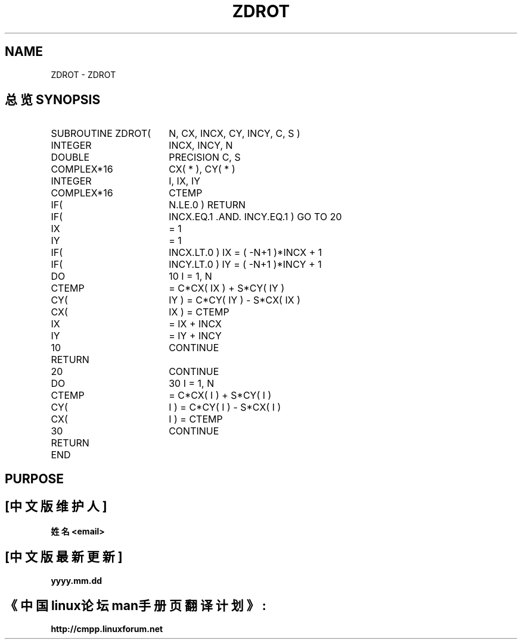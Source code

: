.TH ZDROT 3
.SH NAME
ZDROT \- ZDROT
.SH "总览 SYNOPSIS"
.TP 18
SUBROUTINE ZDROT(
N, CX, INCX, CY, INCY, C, S )
.TP 18
.ti +4
INTEGER
INCX, INCY, N
.TP 18
.ti +4
DOUBLE
PRECISION C, S
.TP 18
.ti +4
COMPLEX*16
CX( * ), CY( * )
.TP 18
.ti +4
INTEGER
I, IX, IY
.TP 18
.ti +4
COMPLEX*16
CTEMP
.TP 18
.ti +4
IF(
N.LE.0 )
RETURN
.TP 18
.ti +4
IF(
INCX.EQ.1 .AND. INCY.EQ.1 )
GO TO 20
.TP 18
.ti +4
IX
= 1
.TP 18
.ti +4
IY
= 1
.TP 18
.ti +4
IF(
INCX.LT.0 )
IX = ( -N+1 )*INCX + 1
.TP 18
.ti +4
IF(
INCY.LT.0 )
IY = ( -N+1 )*INCY + 1
.TP 18
.ti +4
DO
10 I = 1, N
.TP 18
.ti +4
CTEMP
= C*CX( IX ) + S*CY( IY )
.TP 18
.ti +4
CY(
IY ) = C*CY( IY ) - S*CX( IX )
.TP 18
.ti +4
CX(
IX ) = CTEMP
.TP 18
.ti +4
IX
= IX + INCX
.TP 18
.ti +4
IY
= IY + INCY
.TP 18
.ti +4
10
CONTINUE
.TP 18
.ti +4
RETURN
.TP 18
.ti +4
20
CONTINUE
.TP 18
.ti +4
DO
30 I = 1, N
.TP 18
.ti +4
CTEMP
= C*CX( I ) + S*CY( I )
.TP 18
.ti +4
CY(
I ) = C*CY( I ) - S*CX( I )
.TP 18
.ti +4
CX(
I ) = CTEMP
.TP 18
.ti +4
30
CONTINUE
.TP 18
.ti +4
RETURN
.TP 18
.ti +4
END
.SH PURPOSE

.SH "[中文版维护人]"
.B 姓名 <email>
.SH "[中文版最新更新]"
.B yyyy.mm.dd
.SH "《中国linux论坛man手册页翻译计划》:"
.BI http://cmpp.linuxforum.net 
